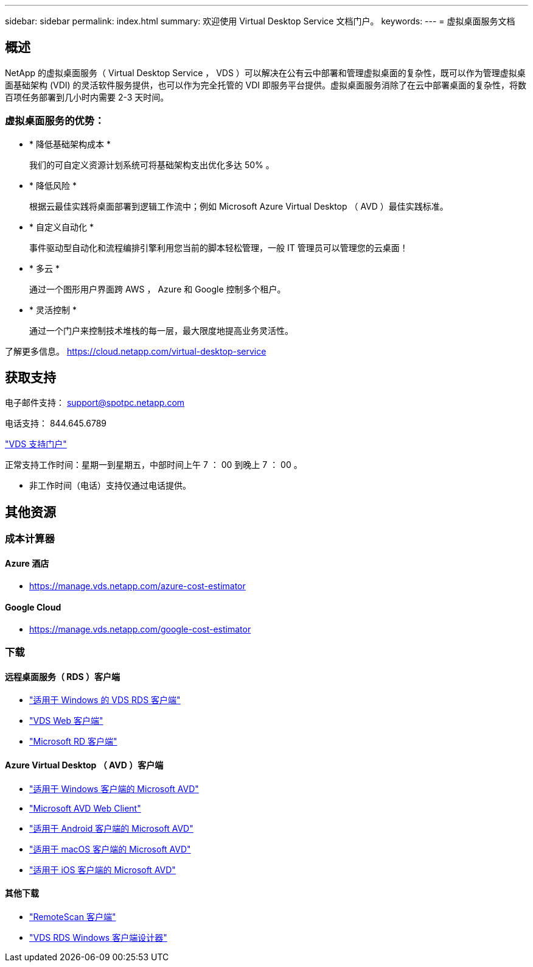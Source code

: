 ---
sidebar: sidebar 
permalink: index.html 
summary: 欢迎使用 Virtual Desktop Service 文档门户。 
keywords:  
---
= 虚拟桌面服务文档




== 概述

NetApp 的虚拟桌面服务（ Virtual Desktop Service ， VDS ）可以解决在公有云中部署和管理虚拟桌面的复杂性，既可以作为管理虚拟桌面基础架构 (VDI) 的灵活软件服务提供，也可以作为完全托管的 VDI 即服务平台提供。虚拟桌面服务消除了在云中部署桌面的复杂性，将数百项任务部署到几小时内需要 2-3 天时间。



=== 虚拟桌面服务的优势：

* * 降低基础架构成本 *
+
我们的可自定义资源计划系统可将基础架构支出优化多达 50% 。

* * 降低风险 *
+
根据云最佳实践将桌面部署到逻辑工作流中；例如 Microsoft Azure Virtual Desktop （ AVD ）最佳实践标准。

* * 自定义自动化 *
+
事件驱动型自动化和流程编排引擎利用您当前的脚本轻松管理，一般 IT 管理员可以管理您的云桌面！

* * 多云 *
+
通过一个图形用户界面跨 AWS ， Azure 和 Google 控制多个租户。

* * 灵活控制 *
+
通过一个门户来控制技术堆栈的每一层，最大限度地提高业务灵活性。



了解更多信息。 https://cloud.netapp.com/virtual-desktop-service[]



== 获取支持

电子邮件支持： support@spotpc.netapp.com

电话支持： 844.645.6789

link:https://cloudjumper.zendesk.com["VDS 支持门户"]

正常支持工作时间：星期一到星期五，中部时间上午 7 ： 00 到晚上 7 ： 00 。

* 非工作时间（电话）支持仅通过电话提供。




== 其他资源



=== 成本计算器



==== Azure 酒店

* https://manage.vds.netapp.com/azure-cost-estimator[]




==== Google Cloud

* https://manage.vds.netapp.com/google-cost-estimator[]




=== 下载



==== 远程桌面服务（ RDS ）客户端

* link:https://bin.vdsclient.app/v5client/cwc-win-setup.exe["适用于 Windows 的 VDS RDS 客户端"]
* link:https://login.cloudworkspace.com/["VDS Web 客户端"]
* link:https://docs.microsoft.com/en-us/windows-server/remote/remote-desktop-services/clients/remote-desktop-clients["Microsoft RD 客户端"]




==== Azure Virtual Desktop （ AVD ）客户端

* link:https://docs.microsoft.com/en-us/azure/virtual-desktop/connect-windows-7-10["适用于 Windows 客户端的 Microsoft AVD"]
* link:https://docs.microsoft.com/en-us/azure/virtual-desktop/connect-web["Microsoft AVD Web Client"]
* link:https://docs.microsoft.com/en-us/azure/virtual-desktop/connect-android["适用于 Android 客户端的 Microsoft AVD"]
* link:https://docs.microsoft.com/en-us/azure/virtual-desktop/connect-macos["适用于 macOS 客户端的 Microsoft AVD"]
* link:https://docs.microsoft.com/en-us/azure/virtual-desktop/connect-ios["适用于 iOS 客户端的 Microsoft AVD"]




==== 其他下载

* link:https://cloudjumper.com/wp-content/uploads/2019/12/RemoteScanEnterpriseUser.zip["RemoteScan 客户端"]
* link:https://bin.vdsclient.app/v5client/cwc-designer-win-setup.exe["VDS RDS Windows 客户端设计器"]

